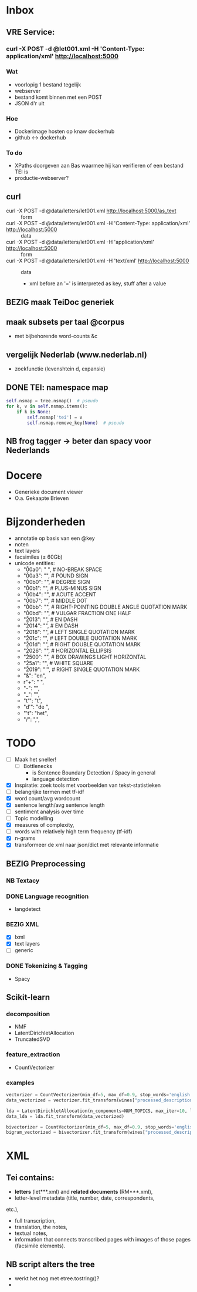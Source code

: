 #+OPTIONS: ^:nil
* Inbox
** VRE Service:
*** curl -X POST -d @let001.xml -H 'Content-Type: application/xml' http://localhost:5000
*** Wat
- voorlopig 1 bestand tegelijk
- webserver
- bestand komt binnen met een POST
- JSON d'r uit
*** Hoe
- Dockerimage hosten op knaw dockerhub
- github <-> dockerhub
*** To do
- XPaths doorgeven aan Bas waarmee hij kan verifieren of een bestand TEI is
- productie-webserver?
** curl
- curl -X POST -d @data/letters/let001.xml http://localhost:5000/as_text :: form
- curl -X POST -d @data/letters/let001.xml -H 'Content-Type: application/xml' http://localhost:5000 :: data
- curl -X POST -d @data/letters/let001.xml -H 'application/xml' http://localhost:5000 :: form
- curl -X POST -d @data/letters/let001.xml -H 'text/xml' http://localhost:5000 :: data
  - xml before an '=' is interpreted as key, stuff after a value
** BEZIG maak TeiDoc generiek
** maak subsets per taal @corpus
- met bijbehorende word-counts &c
** vergelijk Nederlab (www.nederlab.nl)
- zoekfunctie (levenshtein d, expansie)
** DONE TEI: namespace map
#+BEGIN_SRC python
self.nsmap = tree.nsmap()  # pseudo
for k, v in self.nsmap.items():
    if k is None:
        self.nsmap['tei'] = v
        self.nsmap.remove_key(None)  # pseudo
#+END_SRC
** NB frog tagger → beter dan spacy voor Nederlands
* Docere
- Generieke document viewer
- O.a. Gekaapte Brieven
* Bijzonderheden
- annotatie op basis van een @key
- noten
- text layers
- facsimiles (± 60Gb)
- unicode entities:
  - "\u00a0": " ", # NO-BREAK SPACE
  - "\u00a3": "",  # POUND SIGN
  - "\u00b0": "",  # DEGREE SIGN
  - "\u00b1": "",  # PLUS-MINUS SIGN
  - "\u00b4": "",  # ACUTE ACCENT
  - "\u00b7": "",  # MIDDLE DOT
  - "\u00bb": "",  # RIGHT-POINTING DOUBLE ANGLE QUOTATION MARK
  - "\u00bd": "",  # VULGAR FRACTION ONE HALF
  - "\u2013": "",  # EN DASH
  - "\u2014": "",  # EM DASH
  - "\u2018": "",  # LEFT SINGLE QUOTATION MARK
  - "\u201c": "",  # LEFT DOUBLE QUOTATION MARK
  - "\u201d": "",  # RIGHT DOUBLE QUOTATION MARK
  - "\u2026": "",  # HORIZONTAL ELLIPSIS
  - "\u2500": "",  # BOX DRAWINGS LIGHT HORIZONTAL
  - "\u25a1": "",  # WHITE SQUARE
  - "\u2019": "'", # RIGHT SINGLE QUOTATION MARK
  - "&": "en",
  - r"\s+": " ",
  - "-": "",
  - "_": "",
  - "t'": "t",
  - "d'": "de ",
  - "'t": "het",
  - "/": ",",
* TODO
- [ ] Maak het sneller!
  + [ ] Bottlenecks
    + is Sentence Boundary Detection / Spacy in general
    + language detection
- [X] Inspiratie: zoek tools met voorbeelden van tekst-statistieken
- [ ] belangrijke termen met tf-idf
- [X] word count/avg wordcount
- [X] sentence length/avg sentence length
- [ ] sentiment analysis over time
- [ ] Topic modelling
- [X] measures of complexity,
- [ ] words with relatively high term frequency (tf-idf)
- [X] n-grams
- [X] transformeer de xml naar json/dict met relevante informatie
** BEZIG Preprocessing
*** NB Textacy
*** DONE Language recognition
- langdetect
*** BEZIG XML
- [X] lxml
- [X] text layers
- [-] generic
*** DONE Tokenizing & Tagging
- Spacy
** Scikit-learn
*** decomposition
- NMF
- LatentDirichletAllocation
- TruncatedSVD
*** feature_extraction
- CountVectorizer
*** examples
#+BEGIN_SRC python
    vectorizer = CountVectorizer(min_df=5, max_df=0.9, stop_words='english', lowercase=True, token_pattern='[a-zA-Z\-][a-zA-Z\-]{2,}')
    data_vectorized = vectorizer.fit_transform(wines["processed_description"])

    lda = LatentDirichletAllocation(n_components=NUM_TOPICS, max_iter=10, learning_method='online',verbose=True)
    data_lda = lda.fit_transform(data_vectorized)

    bivectorizer = CountVectorizer(min_df=5, max_df=0.9, stop_words='english', lowercase=True, ngram_range=(1,2))
    bigram_vectorized = bivectorizer.fit_transform(wines["processed_description"])
#+END_SRC
* XML
** Tei contains:
- *letters* (let***.xml) and *related documents* (RM***.xml),
- letter-level metadata (title, number, date, correspondents,
etc.),
- full transcription,
- translation, the notes,
- textual notes,
- information that connects transcribed pages with images of those pages
  (facsimile elements).
** NB script alters the tree
- werkt het nog met etree.tostring()?
-
